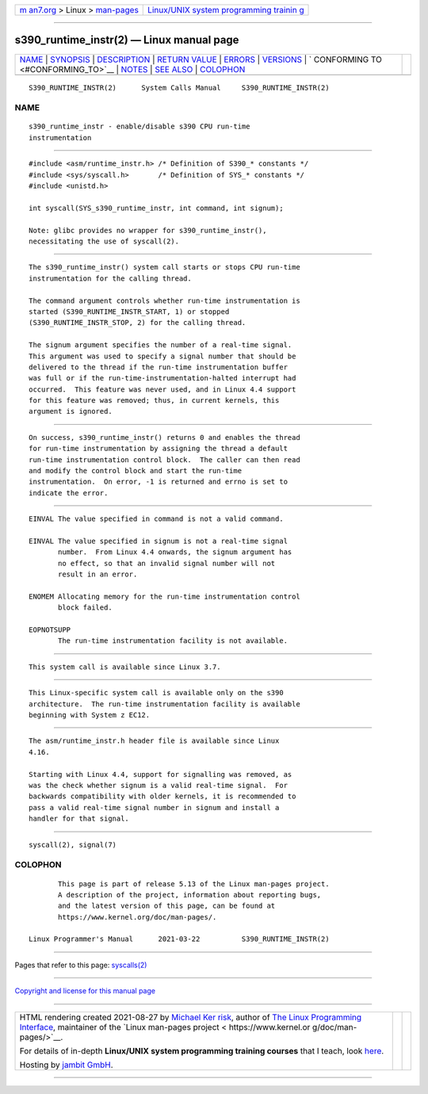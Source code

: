 .. container:: page-top

.. container:: nav-bar

   +----------------------------------+----------------------------------+
   | `m                               | `Linux/UNIX system programming   |
   | an7.org <../../../index.html>`__ | trainin                          |
   | > Linux >                        | g <http://man7.org/training/>`__ |
   | `man-pages <../index.html>`__    |                                  |
   +----------------------------------+----------------------------------+

--------------

s390_runtime_instr(2) — Linux manual page
=========================================

+-----------------------------------+-----------------------------------+
| `NAME <#NAME>`__ \|               |                                   |
| `SYNOPSIS <#SYNOPSIS>`__ \|       |                                   |
| `DESCRIPTION <#DESCRIPTION>`__ \| |                                   |
| `RETURN VALUE <#RETURN_VALUE>`__  |                                   |
| \| `ERRORS <#ERRORS>`__ \|        |                                   |
| `VERSIONS <#VERSIONS>`__ \|       |                                   |
| `                                 |                                   |
| CONFORMING TO <#CONFORMING_TO>`__ |                                   |
| \| `NOTES <#NOTES>`__ \|          |                                   |
| `SEE ALSO <#SEE_ALSO>`__ \|       |                                   |
| `COLOPHON <#COLOPHON>`__          |                                   |
+-----------------------------------+-----------------------------------+
| .. container:: man-search-box     |                                   |
+-----------------------------------+-----------------------------------+

::

   S390_RUNTIME_INSTR(2)      System Calls Manual     S390_RUNTIME_INSTR(2)

NAME
-------------------------------------------------

::

          s390_runtime_instr - enable/disable s390 CPU run-time
          instrumentation


---------------------------------------------------------

::

          #include <asm/runtime_instr.h> /* Definition of S390_* constants */
          #include <sys/syscall.h>       /* Definition of SYS_* constants */
          #include <unistd.h>

          int syscall(SYS_s390_runtime_instr, int command, int signum);

          Note: glibc provides no wrapper for s390_runtime_instr(),
          necessitating the use of syscall(2).


---------------------------------------------------------------

::

          The s390_runtime_instr() system call starts or stops CPU run-time
          instrumentation for the calling thread.

          The command argument controls whether run-time instrumentation is
          started (S390_RUNTIME_INSTR_START, 1) or stopped
          (S390_RUNTIME_INSTR_STOP, 2) for the calling thread.

          The signum argument specifies the number of a real-time signal.
          This argument was used to specify a signal number that should be
          delivered to the thread if the run-time instrumentation buffer
          was full or if the run-time-instrumentation-halted interrupt had
          occurred.  This feature was never used, and in Linux 4.4 support
          for this feature was removed; thus, in current kernels, this
          argument is ignored.


-----------------------------------------------------------------

::

          On success, s390_runtime_instr() returns 0 and enables the thread
          for run-time instrumentation by assigning the thread a default
          run-time instrumentation control block.  The caller can then read
          and modify the control block and start the run-time
          instrumentation.  On error, -1 is returned and errno is set to
          indicate the error.


-----------------------------------------------------

::

          EINVAL The value specified in command is not a valid command.

          EINVAL The value specified in signum is not a real-time signal
                 number.  From Linux 4.4 onwards, the signum argument has
                 no effect, so that an invalid signal number will not
                 result in an error.

          ENOMEM Allocating memory for the run-time instrumentation control
                 block failed.

          EOPNOTSUPP
                 The run-time instrumentation facility is not available.


---------------------------------------------------------

::

          This system call is available since Linux 3.7.


-------------------------------------------------------------------

::

          This Linux-specific system call is available only on the s390
          architecture.  The run-time instrumentation facility is available
          beginning with System z EC12.


---------------------------------------------------

::

          The asm/runtime_instr.h header file is available since Linux
          4.16.

          Starting with Linux 4.4, support for signalling was removed, as
          was the check whether signum is a valid real-time signal.  For
          backwards compatibility with older kernels, it is recommended to
          pass a valid real-time signal number in signum and install a
          handler for that signal.


---------------------------------------------------------

::

          syscall(2), signal(7)

COLOPHON
---------------------------------------------------------

::

          This page is part of release 5.13 of the Linux man-pages project.
          A description of the project, information about reporting bugs,
          and the latest version of this page, can be found at
          https://www.kernel.org/doc/man-pages/.

   Linux Programmer's Manual      2021-03-22          S390_RUNTIME_INSTR(2)

--------------

Pages that refer to this page: `syscalls(2) <../man2/syscalls.2.html>`__

--------------

`Copyright and license for this manual
page <../man2/s390_runtime_instr.2.license.html>`__

--------------

.. container:: footer

   +-----------------------+-----------------------+-----------------------+
   | HTML rendering        |                       | |Cover of TLPI|       |
   | created 2021-08-27 by |                       |                       |
   | `Michael              |                       |                       |
   | Ker                   |                       |                       |
   | risk <https://man7.or |                       |                       |
   | g/mtk/index.html>`__, |                       |                       |
   | author of `The Linux  |                       |                       |
   | Programming           |                       |                       |
   | Interface <https:     |                       |                       |
   | //man7.org/tlpi/>`__, |                       |                       |
   | maintainer of the     |                       |                       |
   | `Linux man-pages      |                       |                       |
   | project <             |                       |                       |
   | https://www.kernel.or |                       |                       |
   | g/doc/man-pages/>`__. |                       |                       |
   |                       |                       |                       |
   | For details of        |                       |                       |
   | in-depth **Linux/UNIX |                       |                       |
   | system programming    |                       |                       |
   | training courses**    |                       |                       |
   | that I teach, look    |                       |                       |
   | `here <https://ma     |                       |                       |
   | n7.org/training/>`__. |                       |                       |
   |                       |                       |                       |
   | Hosting by `jambit    |                       |                       |
   | GmbH                  |                       |                       |
   | <https://www.jambit.c |                       |                       |
   | om/index_en.html>`__. |                       |                       |
   +-----------------------+-----------------------+-----------------------+

--------------

.. container:: statcounter

   |Web Analytics Made Easy - StatCounter|

.. |Cover of TLPI| image:: https://man7.org/tlpi/cover/TLPI-front-cover-vsmall.png
   :target: https://man7.org/tlpi/
.. |Web Analytics Made Easy - StatCounter| image:: https://c.statcounter.com/7422636/0/9b6714ff/1/
   :class: statcounter
   :target: https://statcounter.com/
